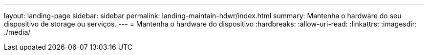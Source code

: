 ---
layout: landing-page 
sidebar: sidebar 
permalink: landing-maintain-hdwr/index.html 
summary: Mantenha o hardware do seu dispositivo de storage ou serviços. 
---
= Mantenha o hardware do dispositivo
:hardbreaks:
:allow-uri-read: 
:linkattrs: 
:imagesdir: ./media/


